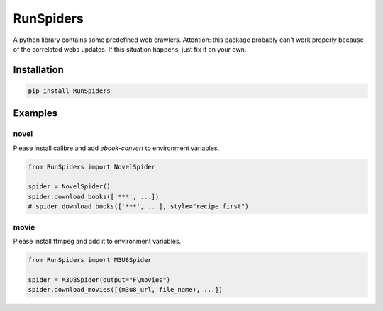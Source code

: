 RunSpiders
^^^^^^^^^^^

|Python3|

A python library contains some predefined web crawlers.
Attention: this package probably can't work properly because of the correlated webs updates.
If this situation happens, just fix it on your own.

Installation
>>>>>>>>>>>>>

.. code:: bash

    pip install RunSpiders

Examples
>>>>>>>>>>>>>

novel
::::::::::::::::
Please install calibre and add `ebook-convert` to environment variables.

.. code:: python

    from RunSpiders import NovelSpider

    spider = NovelSpider()
    spider.download_books(['***', ...])
    # spider.download_books(['***', ...], style="recipe_first")

movie
::::::::::::::::
Please install ffmpeg and add it to environment variables.

.. code:: python

    from RunSpiders import M3U8Spider

    spider = M3U8Spider(output="F\movies")
    spider.download_movies([(m3u8_url, file_name), ...])


.. |Python3| image:: https://img.shields.io/badge/python-3-red.svg


